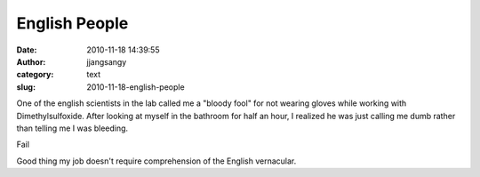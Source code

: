 English People
##############
:date: 2010-11-18 14:39:55
:author: jjangsangy
:category: text
:slug: 2010-11-18-english-people

One of the english scientists in the lab called me a "bloody fool" for
not wearing gloves while working with Dimethylsulfoxide. After looking
at myself in the bathroom for half an hour, I realized he was just
calling me dumb rather than telling me I was bleeding.



Fail



Good thing my job doesn't require comprehension of the English
vernacular.
